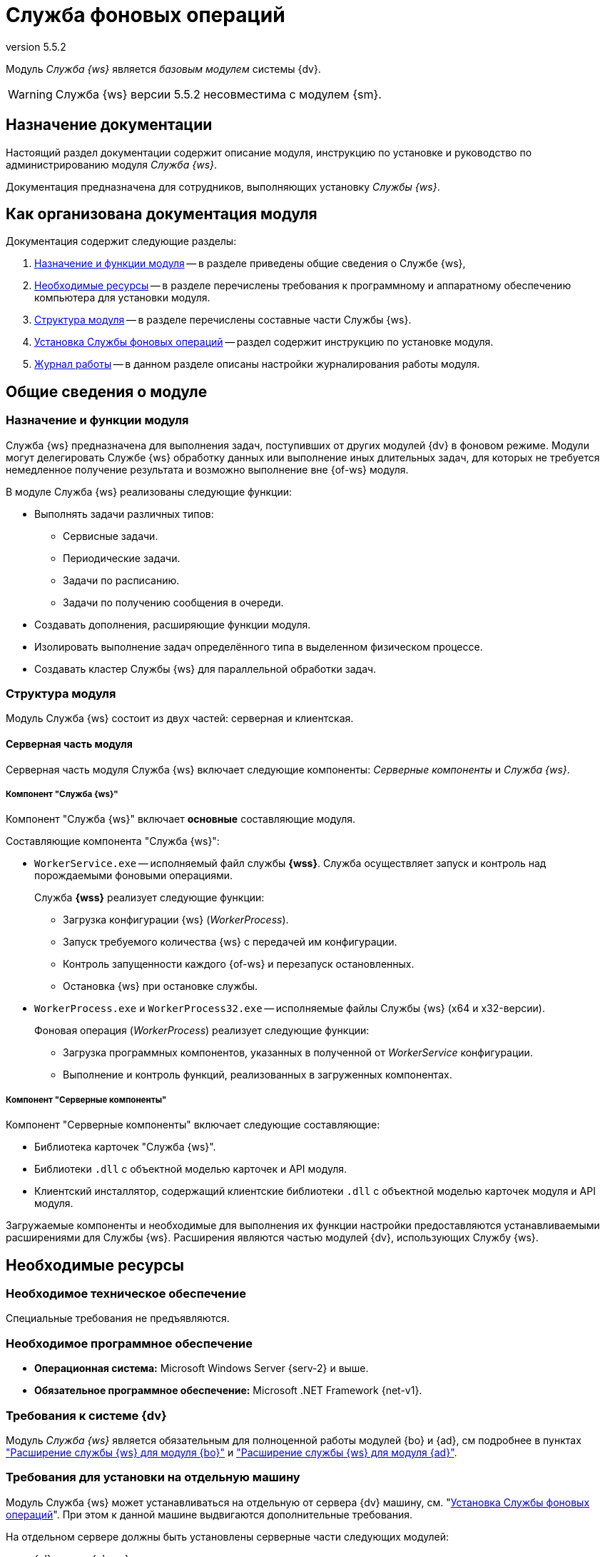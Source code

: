 = Служба фоновых операций
:revnumber: 5.5.2
:doctype: book
:underscore: _
:page-component-name: workerservice
:page-component-version: 5.5.2
:page-version: {page-component-version}
:page-component-display-version: 5.5.2
:page-component-title: Служба фоновых операций

:docname: index
:page-module: ROOT
:page-relative-src-path: index.adoc
:page-origin-url: https://github.com/Docsvision/Worker-Antora.git
:page-origin-start-path:
:page-origin-refname: 5.5.2
:page-origin-reftype: branch
:page-origin-refhash: bc5d07848989633171789f492cec914b1c081684

Модуль _Служба {ws}_ является _базовым модулем_ системы {dv}.
// , который реализует функции СУБП и предоставляет инструментарий для настройки БП.

[WARNING]
====
Служба {ws} версии 5.5.2 несовместима с модулем {sm}.
====

[#index:::purpose]
== Назначение документации

Настоящий раздел документации содержит описание модуля, инструкцию по установке и руководство по администрированию модуля _Служба {ws}_.

Документация предназначена для сотрудников, выполняющих установку _Службы {ws}_.

[#index:::arrangement]
== Как организована документация модуля

.Документация содержит следующие разделы:
. <<functions:::>> -- в разделе приведены общие сведения о Службе {ws},
. <<requirements:::>> -- в разделе перечислены требования к программному и аппаратному обеспечению компьютера для установки модуля.
. <<module-structure:::>> -- в разделе перечислены составные части Службы {ws}.
. <<admin:install:::>> -- раздел содержит инструкцию по установке модуля.
. <<admin:work-log:::>> -- в данном разделе описаны настройки журналирования работы модуля.

[#__object-id-133186]
== Общие сведения о модуле

:docname: functions
:page-module: ROOT
:page-relative-src-path: functions.adoc
:page-origin-url: https://github.com/Docsvision/Worker-Antora.git
:page-origin-start-path:
:page-origin-refname: 5.5.2
:page-origin-reftype: branch
:page-origin-refhash: bc5d07848989633171789f492cec914b1c081684
[#functions:::]
=== Назначение и функции модуля

Служба {ws} предназначена для выполнения задач, поступивших от других модулей {dv} в фоновом режиме. Модули могут делегировать Службе {ws} обработку данных или выполнение иных длительных задач, для которых не требуется немедленное получение результата и возможно выполнение вне {of-ws} модуля.

.В модуле Служба {ws} реализованы следующие функции:
* Выполнять задачи различных типов:
** Сервисные задачи.
** Периодические задачи.
** Задачи по расписанию.
** Задачи по получению сообщения в очереди.
* Создавать дополнения, расширяющие функции модуля.
* Изолировать выполнение задач определённого типа в выделенном физическом процессе.
* Создавать кластер Службы {ws} для параллельной обработки задач.
// * Отправка почтового уведомления о завершении задания автору.
// * Отправка почтового уведомления о завершении группы заданий автору.
// * Отправка почтового уведомления об отклонении задания автору.
// * Отправка почтового уведомления о начале приёмки задания.
// * Отправка почтовых уведомлений.

:docname: module-structure
:page-module: ROOT
:page-relative-src-path: module-structure.adoc
:page-origin-url: https://github.com/Docsvision/Worker-Antora.git
:page-origin-start-path:
:page-origin-refname: 5.5.2
:page-origin-reftype: branch
:page-origin-refhash: bc5d07848989633171789f492cec914b1c081684
[#module-structure:::]
=== Структура модуля

Модуль Служба {ws} состоит из двух частей: серверная и клиентская.

[#module-structure:::серверная-часть-модуля]
==== Серверная часть модуля

Серверная часть модуля Служба {ws} включает следующие компоненты: _Серверные компоненты_ и _Служба {ws}_.

[#module-structure:::компонент-служба-фоновых-операций]
===== Компонент "Служба {ws}"

Компонент "Служба {ws}" включает *основные* составляющие модуля.

.Составляющие компонента "Служба {ws}":
* `WorkerService.exe` -- исполняемый файл службы *{wss}*. Служба осуществляет запуск и контроль над порождаемыми фоновыми операциями.
+
****
.Служба *{wss}* реализует следующие функции:
** Загрузка конфигурации {ws} (_WorkerProcess_).
** Запуск требуемого количества {ws} с передачей им конфигурации.
** Контроль запущенности каждого {of-ws} и перезапуск остановленных.
** Остановка {ws} при остановке службы.
****
+
* `WorkerProcess.exe` и `WorkerProcess32.exe` -- исполняемые файлы Службы {ws} (x64 и x32-версии).
+
****
.Фоновая операция (_WorkerProcess_) реализует следующие функции:
* Загрузка программных компонентов, указанных в полученной от _WorkerService_ конфигурации.
* Выполнение и контроль функций, реализованных в загруженных компонентах.
****

[#module-structure:::компонент-серверные-компоненты]
===== Компонент "Серверные компоненты"

.Компонент "Серверные компоненты" включает следующие составляющие:
* Библиотека карточек "Служба {ws}".
* Библиотеки `.dll` с объектной моделью карточек и API модуля.
// Не для документации, а просто для понимания какие именно сборки поставляются в GAC: Docsvision.WorkerService.Interfaces.dll и Docsvision.WorkerService.ObjectModel.dll
* Клиентский инсталлятор, содержащий клиентские библиотеки `.dll` с объектной моделью карточек модуля и API модуля.
// Не для документации, а просто для понимания какие именно сборки поставляются в папку Win-клиента: Docsvision.WorkerService.Interfaces.dll, Docsvision.WorkerService.ObjectModel.dll, WorkerServiceCardLib.dll

Загружаемые компоненты и необходимые для выполнения их функции настройки предоставляются устанавливаемыми расширениями для Службы {ws}. Расширения являются частью модулей {dv}, использующих Службу {ws}.

:docname: requirements
:page-module: ROOT
:page-relative-src-path: requirements.adoc
:page-origin-url: https://github.com/Docsvision/Worker-Antora.git
:page-origin-start-path:
:page-origin-refname: 5.5.2
:page-origin-reftype: branch
:page-origin-refhash: bc5d07848989633171789f492cec914b1c081684
[#requirements:::]
== Необходимые ресурсы

[#requirements:::hard]
=== Необходимое техническое обеспечение

Специальные требования не предъявляются.

[#requirements:::soft]
=== Необходимое программное обеспечение

* *Операционная система:* Microsoft Windows Server {serv-2} и выше.
* *Обязательное программное обеспечение:* Microsoft .NET Framework {net-v1}.

[#requirements:::dv]
=== Требования к системе {dv}

Модуль _Служба {ws}_ является обязательным для полноценной работы модулей {bo} и {ad}, см подробнее в пунктах xref:5.5.5@backoffice:admin:worker.adoc["Расширение службы {ws} для модуля {bo}"] и xref:5.5.5@backoffice:admin:worker.adoc["Расширение службы {ws} для модуля {ad}"].

[#requirements:::separate]
=== Требования для установки на отдельную машину

Модуль Служба {ws} может устанавливаться на отдельную от сервера {dv} машину, см. "<<admin:install:::>>". При этом к данной машине выдвигаются дополнительные требования.

.На отдельном сервере должны быть установлены серверные части следующих модулей:
* {pl} версии {pl-req} и выше.
* {ad} версии {ad-req} и выше.
* {bo} версии {bo-req} и выше.
* {dm} версии {dm-req} и выше.
* {wf} версии {wf-req} и выше.

:docname: requirements-account
:page-module: ROOT
:page-relative-src-path: requirements-account.adoc
:page-origin-url: https://github.com/Docsvision/Worker-Antora.git
:page-origin-start-path:
:page-origin-refname: 5.5.2
:page-origin-reftype: branch
:page-origin-refhash: bc5d07848989633171789f492cec914b1c081684
[#requirements-account:::]
=== Требования к учетной записи Службы фоновых операций

_Служба {ws}_ является базовым модулем системы {dv}. Для учётной записи, от имени которой запускается служба *{wss}* требуются такие же права, как и для учётной записи модуля _{wf}_. Подробно требования перечислены ниже.

. Полный доступ к функциям администратора. Пользователь, от имени которого запускается _Служба {ws}_, должен состоять в группе локальных администраторов (*Administrators*) на сервере со _Службой {ws}_.
. _Служба {ws}_ считывает настройки из _{of-sett-serv}_, что требует соответствующих прав.
// +
// {sett-serv} хранит адрес _{of-mc}_. После изменения адреса _{of-mc}_ необходимо перезапустить IIS.
+
Если планируется использовать _Службу {ws}_ вместе с модулем _{mc}_, необходимо, чтобы учётная запись, под которой запускается _Служба {ws}_ была включена в группу *{dv-sett-serv-admins-serv}* на сервере с модулем _{mc}_.
+
. Членство в группе *{dv-sys-wf-dir}*. Пользователь, от имени которого запускается _Служба {ws}_ должен состоять в группе *{dv-sys-wf-dir}* в справочнике сотрудников на сервере {dv}.

:docname: index
:page-module: common
:page-relative-src-path: index.adoc
:page-origin-url: https://github.com/Docsvision/Worker-Antora.git
:page-origin-start-path:
:page-origin-refname: 5.5.2
:page-origin-reftype: branch
:page-origin-refhash: bc5d07848989633171789f492cec914b1c081684
[#common:index:::]
== Изменения, обновления и исправленные ошибки
:page-layout: home


[tab#common:index:::tabs-1s]
====
[#common:index:::tabs-1-служба-фоновых-операций]
Служба {ws}::
+
.Общая документация
****
Общая информация об изменениях, исправленных ошибках и накопительных обновлениях.

* <<common:change-log:::>>
* <<common:bugs:::>>
* <<common:patches-log:::>>
****
====

:!page-layout:

:docname: change-log
:page-module: common
:page-relative-src-path: change-log.adoc
:page-origin-url: https://github.com/Docsvision/Worker-Antora.git
:page-origin-start-path:
:page-origin-refname: 5.5.2
:page-origin-reftype: branch
:page-origin-refhash: bc5d07848989633171789f492cec914b1c081684
[#common:change-log:::]
=== Изменения в релизной версии

* Реализована поддержка работы в мультитенантном режиме.

:docname: bugs
:page-module: common
:page-relative-src-path: bugs.adoc
:page-origin-url: https://github.com/Docsvision/Worker-Antora.git
:page-origin-start-path:
:page-origin-refname: 5.5.2
:page-origin-reftype: branch
:page-origin-refhash: bc5d07848989633171789f492cec914b1c081684
[#common:bugs:::]
==== Исправленные ошибки

[cols="34,66", frame=none, grid=none]
|===
|ERR-3793 (SUP-7494)
|В документации отсутствовала информация о несовместимости _Службы {ws}_ версии 5.5.2 с модулем _{sm}_.

|ERR-5396 (SUP-8628)
|Исправлена ошибка, из-за которой при экспорте создавались файлы с одинаковым содержимым.

|===

:docname: patches-log
:page-module: common
:page-relative-src-path: patches-log.adoc
:page-origin-url: https://github.com/Docsvision/Worker-Antora.git
:page-origin-start-path:
:page-origin-refname: 5.5.2
:page-origin-reftype: branch
:page-origin-refhash: bc5d07848989633171789f492cec914b1c081684
[#common:patches-log:::]
=== Накопительные обновления
:page-layout: patches


:!page-layout:

[#__object-id-141138]
== Администрирование модуля

:docname: install
:page-module: admin
:page-relative-src-path: install.adoc
:page-origin-url: https://github.com/Docsvision/Worker-Antora.git
:page-origin-start-path:
:page-origin-refname: 5.5.2
:page-origin-reftype: branch
:page-origin-refhash: bc5d07848989633171789f492cec914b1c081684
[#admin:install:::]
=== Установка Службы фоновых операций

:worker:

Пользователь, выполняющий установку Службы {ws}, должен обладать правами локального администратора.

// tag::sm-incompat[]
Служба {ws} версии 5.5.2 несовместима с модулем {sm}.
// end::sm-incompat[]

.Особенности установки
****
При первичной установке модуль должен устанавливаться сразу после модуля _{pl}_ и перед модулями _{ad}_ и _{bo}_. В противном случае необходимые расширения Службы {ws} не буду загружены в БД.

WARNING: Перед установкой ознакомьтесь с разделом "<<requirements:::>>"

NOTE: Компонент "Серверные компоненты" модуля обязателен для установки на сервер {dv}. Остальные компоненты могут быть установлены отдельно, на другой компьютер.
****

. Запустите пакет установки `{dv} 5 WorkerService.msi`.
+
.Мастер установки Службы {ws}
image::workerservice/5.5.2/admin/_images/install-hello.png[Мастер установки Службы {ws}]
+
. Примите условия лицензионного соглашения, чтобы продолжить установку, и нажмите кнопку *Далее*.
+
.Условия лицензионного соглашения
image::workerservice/5.5.2/admin/_images/install-license.png[Условия лицензионного соглашения]
+
. Выберите компоненты, которые требуется установить.
+
.Выбор устанавливаемых компонентов Службы {ws}
image::workerservice/5.5.2/admin/_images/install-components.png[Выбор устанавливаемых компонентов Службы {ws}]
+
****
Служба {ws}::
Устанавливает основные файлы Службы {ws}.

Серверные компоненты::
Когда компонент выбран, устанавливается библиотека карточек. Перед завершением установки будет запущена _{cns}_ для обновления БД.
+
NOTE: Компонент "Серверные компоненты" модуля обязателен для установки на сервер {dv}. Остальные компоненты могут быть установлены отдельно, на другой компьютер.

Кнопки::
* *Сброс* -- сбрасывает выбор компонентов на стандартные
* *Использование диска* -- позволяет посмотреть свободное место на системных дисках.
****
+
. На следующем шаге заполните настройки Службы {ws} и сервиса настроек.
+
.Укажите настройки модуля
image::workerservice/5.5.2/admin/_images/install-settings.png[Укажите настройки модуля]
+
Сервис настроек обеспечивает возможность работу новой логики модуля {ad} и добавляет поддержку модуля xref:5.5.1@mgmtconsole:ROOT:index.adoc[{mc}].
+
Данная страница доступна, только если устанавливается компонент _Служба {ws}_.
+
****
Без указания учетной записи Службы {ws} на данной странице продолжить установку невозможно.

Учётную запись можно изменить вручную в настройках служб Windows после установки. После изменения учетной записи вручную потребуется выполнить скрипт из папки модуля.
****
+
.. Введите _Учётную запись_ в формате `домен\пользователь` в соответствующее поле.
.. Укажите _Пароль_ учётной записи.
.. Укажите _Порт_ Службы {ws}.
.. Введите _Адрес сервиса настроек_ в формате `\http://адрес:порт`. Настройки будут доступны только по указанному адресу.
+
Адрес и порт должны быть указаны обязательно. Можно указать адрес уже существующего сервиса настроек. Порт сервиса настроек задаётся модулем xref:5.5.1@mgmtconsole:admin:install.adoc[{wacs}], по умолчанию -- `5200`.
+
Сервис настроек использует, например, xref:5.5.1@mgmtconsole::index.adoc[{mc}].
+
//tag::confirm[]
. Нажмите кнопку *Установить*, чтобы начать установку или кнопку *Назад*, чтобы вернуться на предыдущий шаг.
//end::confirm[]
+
.Продолжить установку или вернуться на предыдущий шаг
image::workerservice/5.5.2/admin/_images/install-check.png[Продолжить установку или вернуться на предыдущий шаг]
+
//tag::finish[]
. Нажмите кнопку *Готово*, чтобы закрыть мастер установки.
//end::finish[]
. Запустите {wincl}. При подключении к серверу {dv} с установленной серверной частью модуля, клиентская часть модуля будет установлена автоматически.
+
****
В систему будет добавлена служба *{wss}*.

Сервис настроек будет доступен по указанному при установке адресу.
****

[#admin:install:::установка-клиентской-части-модуля-из-установочного-пакета]
==== Установка клиентской части модуля из установочного пакета

.Чтобы установить клиентскую часть модуля вручную:
. Запустите пакет установки `{dv} 5 Worker service client.msi` вручную.
+
Для установки клиентской части модуля используется область установки (указана в приветственном окне мастера установки) и каталог установки, которые были использованы при установке модуля {pl}.
+
. Примите условия лицензионного соглашения, чтобы продолжить установку.
. Нажмите на кнопку *Установить* и дождитесь завершения установки модуля.
. Нажмите на кнопку *Готово*, чтобы закрыть мастер установки.
+
****
В систему будет добавлена служба *{wss}*.

Сервис настроек будет доступен по указанному при установке адресу.
****

:docname: update-module
:page-module: admin
:page-relative-src-path: update-module.adoc
:page-origin-url: https://github.com/Docsvision/Worker-Antora.git
:page-origin-start-path:
:page-origin-refname: 5.5.2
:page-origin-reftype: branch
:page-origin-refhash: bc5d07848989633171789f492cec914b1c081684
[#admin:update-module:::]
=== Обновление модуля


. Остановите все сервисы {dv}. Также остановите экзепляры Службы {ws} и все сервисы в кластере {dv} или СУБП, если таковые используются.
. Установите новую версию модуля на сервере {dv} из пакета установки `{dv} 5 WorkerService.msi`.
+
. Выберите базы данных для загрузки библиотек Службы {ws}.
+
.Загрузка библиотек Службы {ws}
image::workerservice/5.5.2/admin/_images/load-libs.png[Загрузка библиотек Службы {ws}]
+
. На последней странице мастера установки установите флаг `*Обновить базу данных*`. Запустите остановленные сервисы {dv}, затем нажмите *Готово*.
. Выберите базы данных, в которых должны быть обновлены библиотеки карточек, и нажмите *OK*.
+
Дождитесь завершения процесса обновления.
+
. Клиентская часть модуля обновится автоматически при открытии {wincl}а. Самостоятельно обновить клиентские компоненты можно из пакета установки `{dv} 5 Worker service client.msi`.

[#admin:update-module:::multiple-modules]
==== Обновление нескольких модулей

Если планируется обновлять несколько модулей, следующие действия следует выполнять один раз после установки новых версий всех модулей:

. Откройте _{cns}_. Программа будет запущена в режиме мастера настройки.
+
Пользователь, от имени которого запускается _{cns}_ должен являться администратором {dv}, а также входить в группы {dv} в Справочнике сотрудников: _{dv-dm-admins-dir}_, _{dv-ad-admins-dir}_ и _{dv-sys-wf-dir}_ и _Системные группы.
+
. На странице _Базы данных_ выберите рабочую БД {dv}, установите переключатель в режим *Использовать выбранную в списке базу данных* и нажмите *Далее*.
. Будет предложено обновить базу данных до новой версии. Выберите вариант *ДА*.
. На следующей странице не изменяйте выбор обновляемых библиотек карточек. Нажмите *Далее*.
. На странице _Параметры базы данных_ нажмите *Далее*. Появится запрос на подтверждение обновления -- согласитесь. Процесс обновления займет некоторое время.
. На странице настройки производительности и перезапуска IIS нажмите *Далее*.
. На странице _Загрузка специальной конфигурации {dm}_ нажмите *Далее*, чтобы загрузить стандартную конфигурацию приложения {dm} или пропустите шаг нажатием кнопки *Пропустить*.
+
WARNING: Данные действия приведут к загрузке стандартных настроек приложения _{dm}_ и модуля _{ad}_. Если требуется сохранить собственные настройки, на шаге "Загрузка специальной конфигурации" нажмите кнопку *Пропустить*, подробнее см. в xref:5.5.4@documentmgmt:admin:update-module.adoc#update-no-overwrite[документации по обновлению модуля {dm}].
+
. Повторите предыдущий шаг для страницы _Загрузка специальной конфигурации {ad}_.
. Подтвердите настройки Workflow и выйдите из мастера.
. Обновите версию модуля на всех узлах кластера {dv}, СУБП и Web-клиента.
. Клиентские компоненты модуля на компьютерах пользователей будут обновлены автоматически при запуске {wincl}а.
+
Самостоятельно обновить клиентские компоненты можно из пакета установки `Docsvision 5 Worker service client.msi`.

:docname: launch
:page-module: admin
:page-relative-src-path: launch.adoc
:page-origin-url: https://github.com/Docsvision/Worker-Antora.git
:page-origin-start-path:
:page-origin-refname: 5.5.2
:page-origin-reftype: branch
:page-origin-refhash: bc5d07848989633171789f492cec914b1c081684
[#admin:launch:::]
=== Запуск Службы фоновых операций

Работу _Службы {ws}_ обеспечивает служба *{wss}*. Данная служба должна быть запущена от имени учётной записи с правами администратора, т.е. учётная запись должна быть добавлена в группу локальных администраторов на сервере {dv}.

_Cлужба {ws}_ может использовать сервис перештамповки подписей.
// tag::cpus[]
Для корректной работы службы {ws} с использованием сервиса перештамповки подписей необходимо использовать машину, имеющую как минимум два процессора.
// end::cpus[]

При первом запуске _Служба {ws}_ читает список типов установленных расширений и прописывает себя вместе с расширениями в _{sett-serv}_. Таким образом Служба {ws} идентифицирует себя и открывает доступ к своим функциям для системы {dv}.

В дальнейшем, когда _Служба {ws}_ прочитает конфигурацию и создаст расширения, для работы отдельных расширений могут потребоваться права пользователей из группы _{dv-sys-wf-dir}_ в справочнике сотрудников {dv}.

Все настройки службы считываются из _{of-sett-serv}_.

[NOTE]
====
// tag::console[]
Если планируется использовать _Службу {ws}_ вместе с модулем _{mc}_, необходимо, чтобы учётная запись, под которой запускается _Служба {ws}_ была включена в группу *{dv-sett-serv-admins-serv}* на сервере с модулем _{mc}_.
// end::console[]
В противном случае будет недоступен xref:5.5.1@mgmtconsole:user:worker-service.adoc[узел Службы {ws}] в {of-mc}.
====

:docname: work-log
:page-module: admin
:page-relative-src-path: work-log.adoc
:page-origin-url: https://github.com/Docsvision/Worker-Antora.git
:page-origin-start-path:
:page-origin-refname: 5.5.2
:page-origin-reftype: branch
:page-origin-refhash: bc5d07848989633171789f492cec914b1c081684
[#admin:work-log:::]
=== Журнал работы

Журнал работы модуля в локальной файловой системе располагается по адресу: `C:\ProgramData\Docsvision\WorkerService\Logs`.

Учётная запись, под которой запущена Служба {ws}, должна обладать правами на запись в папку `C:\ProgramData\Docsvision\WorkerService\Logs`.

//[NOTE]
//====
//Пути к журналам и уровень журналирования настраиваются в конфигурационом файле `C:\Program Files (x86)\Docsvision\WorkerService\5.5\Configuration.json` в параметрах:
//
//* _LogFile_ -- путь к журналу работы.
//* _LogTraceLevel_ -- уровень журналирования.
//====

:docname: introduction
:page-module: extensions
:page-relative-src-path: introduction.adoc
:page-origin-url: https://github.com/Docsvision/Worker-Antora.git
:page-origin-start-path:
:page-origin-refname: 5.5.2
:page-origin-reftype: branch
:page-origin-refhash: bc5d07848989633171789f492cec914b1c081684
[#extensions:introduction:::]
== Разработка расширений службы фоновых операций

Если вы использовали расширения Службы {ws} предыдущих версий и хотели бы использовать эту возможность в новой версии, xref:system::technical-support.adoc[обратитесь] в техническую поддержку {dv}.

//Инструкция по разработке дополнительных компонентов, расширяющих функциональные возможности модуля {dv} 5. Служба {ws}. В инструкции приведено описание основных объектов API Службы {ws}, описание программных сервисов, предоставляемых API и примеры разработки.
//
//Документ предназначен для программистов, планирующих использовать Службу {ws} для обработки задач системы {dv} или других систем.
//
//== Уровень подготовки разработчика
//
//Предполагается, что разработчик расширений для Службы {ws} знаком с принципами разработки программ на языке C# в IDE Visual Studio.

